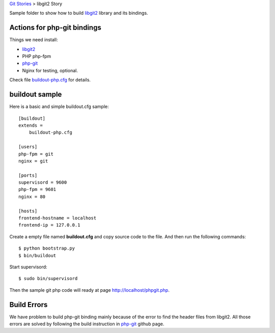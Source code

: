 `Git Stories <README.rst>`_ >
libgit2 Story

Sample folder to show how to build libgit2_ library and its bindings.

Actions for php-git bindings
----------------------------

Things we need install:

- libgit2_
- PHP php-fpm
- php-git_
- Nginx for testing, optional.

Check file `buildout-php.cfg <buildout-php.cfg>`_ for details.

buildout sample
---------------

Here is a basic and simple buildout.cfg sample::

  [buildout]
  extends = 
      buildout-php.cfg
  
  [users]
  php-fpm = git
  nginx = git
  
  [ports]
  supervisord = 9600
  php-fpm = 9601
  nginx = 80
  
  [hosts]
  frontend-hostname = localhost
  frontend-ip = 127.0.0.1

Create a empty file named **buildout.cfg** and copy source code
to the file. And then run the following commands::

  $ python bootstrap.py
  $ bin/buildout

Start supervisord::

  $ sudo bin/supervisord

Then the sample git php code will ready at page 
http://localhost/phpgit.php.
  
Build Errors
------------

We have problem to build php-git binding mainly because of the 
error to find the header files from libgit2.
All those errors are solved by following the build instruction 
in php-git_ github page.

.. _libgit2: https://github.com/libgit2/libgit2
.. _php-git: https://github.com/libgit2/php-git
